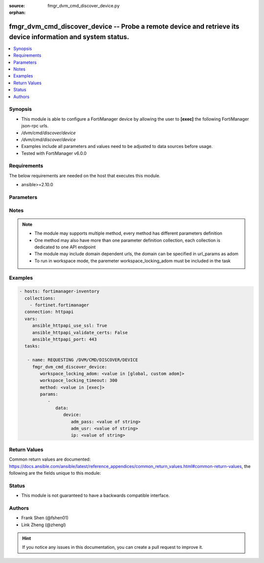 :source: fmgr_dvm_cmd_discover_device.py

:orphan:

.. _fmgr_dvm_cmd_discover_device:

fmgr_dvm_cmd_discover_device -- Probe a remote device and retrieve its device information and system status.
++++++++++++++++++++++++++++++++++++++++++++++++++++++++++++++++++++++++++++++++++++++++++++++++++++++++++++

.. versionadded:: 2.10

.. contents::
   :local:
   :depth: 1


Synopsis
--------

- This module is able to configure a FortiManager device by allowing the user to **[exec]** the following FortiManager json-rpc urls.
- `/dvm/cmd/discover/device`
- `/dvm/cmd/discover/device`
- Examples include all parameters and values need to be adjusted to data sources before usage.
- Tested with FortiManager v6.0.0


Requirements
------------
The below requirements are needed on the host that executes this module.

- ansible>=2.10.0



Parameters
----------

.. raw:: html

 <ul>
 <li><span class="li-head">workspace_locking_adom</span> - Acquire the workspace lock if FortiManager is running in workspace mode <span class="li-normal">type: str</span> <span class="li-required">required: false</span> <span class="li-normal"> choices: global, custom dom</span> </li>
 <li><span class="li-head">workspace_locking_timeout</span> - The maximum time in seconds to wait for other users to release workspace lock <span class="li-normal">type: integer</span> <span class="li-required">required: false</span>  <span class="li-normal">default: 300</span> </li>
 <li><span class="li-head">parameters for method: [exec]</span> - Probe a remote device and retrieve its device information and system status.</li>
 <ul class="ul-self">
 <li><span class="li-head">data</span> - No description for the parameter <span class="li-normal">type: dict</span> <ul class="ul-self">
 <li><span class="li-head">device</span> <li><span class="li-head">adm_pass</span> - No description for the parameter <span class="li-normal">type: str</span> </li>
 <li><span class="li-head">adm_usr</span> - No description for the parameter <span class="li-normal">type: str</span> </li>
 <li><span class="li-head">ip</span> - No description for the parameter <span class="li-normal">type: str</span> </li>
 </ul>
 </ul>
 </ul>






Notes
-----
.. note::

   - The module may supports multiple method, every method has different parameters definition

   - One method may also have more than one parameter definition collection, each collection is dedicated to one API endpoint

   - The module may include domain dependent urls, the domain can be specified in url_params as adom

   - To run in workspace mode, the paremeter workspace_locking_adom must be included in the task

Examples
--------

.. code-block:: yaml+jinja

 - hosts: fortimanager-inventory
   collections:
     - fortinet.fortimanager
   connection: httpapi
   vars:
      ansible_httpapi_use_ssl: True
      ansible_httpapi_validate_certs: False
      ansible_httpapi_port: 443
   tasks:

    - name: REQUESTING /DVM/CMD/DISCOVER/DEVICE
      fmgr_dvm_cmd_discover_device:
         workspace_locking_adom: <value in [global, custom adom]>
         workspace_locking_timeout: 300
         method: <value in [exec]>
         params:
            -
               data:
                  device:
                     adm_pass: <value of string>
                     adm_usr: <value of string>
                     ip: <value of string>



Return Values
-------------


Common return values are documented: https://docs.ansible.com/ansible/latest/reference_appendices/common_return_values.html#common-return-values, the following are the fields unique to this module:


.. raw:: html

 <ul>
 <li><span class="li-return"> return values for method: [exec]</span> </li>
 <ul class="ul-self">
 <li><span class="li-return">data</span>
 - No description for the parameter <span class="li-normal">type: dict</span> <ul class="ul-self">
 <li> <span class="li-return"> device </span> <li> <span class="li-return"> adm_pass </span> - No description for the parameter <span class="li-normal">type: array</span> <ul class="ul-self">
 <li><span class="li-return">{no-name}</span> - No description for the parameter <span class="li-normal">type: str</span>  </li>
 </ul>
 <li> <span class="li-return"> adm_usr </span> - No description for the parameter <span class="li-normal">type: str</span>  </li>
 <li> <span class="li-return"> app_ver </span> - No description for the parameter <span class="li-normal">type: str</span>  </li>
 <li> <span class="li-return"> av_ver </span> - No description for the parameter <span class="li-normal">type: str</span>  </li>
 <li> <span class="li-return"> beta </span> - No description for the parameter <span class="li-normal">type: int</span>  </li>
 <li> <span class="li-return"> branch_pt </span> - No description for the parameter <span class="li-normal">type: int</span>  </li>
 <li> <span class="li-return"> build </span> - No description for the parameter <span class="li-normal">type: int</span>  </li>
 <li> <span class="li-return"> checksum </span> - No description for the parameter <span class="li-normal">type: str</span>  </li>
 <li> <span class="li-return"> conf_status </span> - No description for the parameter <span class="li-normal">type: str</span>  <span class="li-normal">example: unknown</span>  </li>
 <li> <span class="li-return"> conn_mode </span> - No description for the parameter <span class="li-normal">type: str</span>  <span class="li-normal">example: passive</span>  </li>
 <li> <span class="li-return"> conn_status </span> - No description for the parameter <span class="li-normal">type: str</span>  <span class="li-normal">example: UNKNOWN</span>  </li>
 <li> <span class="li-return"> db_status </span> - No description for the parameter <span class="li-normal">type: str</span>  <span class="li-normal">example: unknown</span>  </li>
 <li> <span class="li-return"> desc </span> - No description for the parameter <span class="li-normal">type: str</span>  </li>
 <li> <span class="li-return"> dev_status </span> - No description for the parameter <span class="li-normal">type: str</span>  <span class="li-normal">example: unknown</span>  </li>
 <li> <span class="li-return"> fap_cnt </span> - No description for the parameter <span class="li-normal">type: int</span>  </li>
 <li> <span class="li-return"> faz.full_act </span> - No description for the parameter <span class="li-normal">type: int</span>  </li>
 <li> <span class="li-return"> faz.perm </span> - No description for the parameter <span class="li-normal">type: int</span>  </li>
 <li> <span class="li-return"> faz.quota </span> - No description for the parameter <span class="li-normal">type: int</span>  </li>
 <li> <span class="li-return"> faz.used </span> - No description for the parameter <span class="li-normal">type: int</span>  </li>
 <li> <span class="li-return"> fex_cnt </span> - No description for the parameter <span class="li-normal">type: int</span>  </li>
 <li> <span class="li-return"> flags </span> - No description for the parameter <span class="li-normal">type: array</span> <ul class="ul-self">
 <li><span class="li-return">{no-name}</span> - No description for the parameter <span class="li-normal">type: str</span>  </li>
 </ul>
 <li> <span class="li-return"> foslic_cpu </span> - VM Meter vCPU count. <span class="li-normal">type: int</span>  </li>
 <li> <span class="li-return"> foslic_dr_site </span> - VM Meter DR Site status. <span class="li-normal">type: str</span>  <span class="li-normal">example: disable</span>  </li>
 <li> <span class="li-return"> foslic_inst_time </span> - VM Meter first deployment time (in UNIX timestamp). <span class="li-normal">type: int</span>  </li>
 <li> <span class="li-return"> foslic_last_sync </span> - VM Meter last synchronized time (in UNIX timestamp). <span class="li-normal">type: int</span>  </li>
 <li> <span class="li-return"> foslic_ram </span> - VM Meter device RAM size (in MB). <span class="li-normal">type: int</span>  </li>
 <li> <span class="li-return"> foslic_type </span> - VM Meter license type. <span class="li-normal">type: str</span>  <span class="li-normal">example: temporary</span>  </li>
 <li> <span class="li-return"> foslic_utm </span> - No description for the parameter <span class="li-normal">type: array</span> <ul class="ul-self">
 <li><span class="li-return">{no-name}</span> - No description for the parameter <span class="li-normal">type: str</span>  </li>
 </ul>
 <li> <span class="li-return"> fsw_cnt </span> - No description for the parameter <span class="li-normal">type: int</span>  </li>
 <li> <span class="li-return"> ha_group_id </span> - No description for the parameter <span class="li-normal">type: int</span>  </li>
 <li> <span class="li-return"> ha_group_name </span> - No description for the parameter <span class="li-normal">type: str</span>  </li>
 <li> <span class="li-return"> ha_mode </span> - enabled - Value reserved for non-FOS HA devices. <span class="li-normal">type: str</span>  <span class="li-normal">example: standalone</span>  </li>
 <li> <span class="li-return"> ha_slave </span> - No description for the parameter <span class="li-normal">type: array</span> <ul class="ul-self">
 <li> <span class="li-return"> idx </span> - No description for the parameter <span class="li-normal">type: int</span>  </li>
 <li> <span class="li-return"> name </span> - No description for the parameter <span class="li-normal">type: str</span>  </li>
 <li> <span class="li-return"> prio </span> - No description for the parameter <span class="li-normal">type: int</span>  </li>
 <li> <span class="li-return"> role </span> - No description for the parameter <span class="li-normal">type: str</span>  <span class="li-normal">example: slave</span>  </li>
 <li> <span class="li-return"> sn </span> - No description for the parameter <span class="li-normal">type: str</span>  </li>
 <li> <span class="li-return"> status </span> - No description for the parameter <span class="li-normal">type: int</span>  </li>
 </ul>
 <li> <span class="li-return"> hdisk_size </span> - No description for the parameter <span class="li-normal">type: int</span>  </li>
 <li> <span class="li-return"> hostname </span> - No description for the parameter <span class="li-normal">type: str</span>  </li>
 <li> <span class="li-return"> hw_rev_major </span> - No description for the parameter <span class="li-normal">type: int</span>  </li>
 <li> <span class="li-return"> hw_rev_minor </span> - No description for the parameter <span class="li-normal">type: int</span>  </li>
 <li> <span class="li-return"> ip </span> - No description for the parameter <span class="li-normal">type: str</span>  </li>
 <li> <span class="li-return"> ips_ext </span> - No description for the parameter <span class="li-normal">type: int</span>  </li>
 <li> <span class="li-return"> ips_ver </span> - No description for the parameter <span class="li-normal">type: str</span>  </li>
 <li> <span class="li-return"> last_checked </span> - No description for the parameter <span class="li-normal">type: int</span>  </li>
 <li> <span class="li-return"> last_resync </span> - No description for the parameter <span class="li-normal">type: int</span>  </li>
 <li> <span class="li-return"> latitude </span> - No description for the parameter <span class="li-normal">type: str</span>  </li>
 <li> <span class="li-return"> lic_flags </span> - No description for the parameter <span class="li-normal">type: int</span>  </li>
 <li> <span class="li-return"> lic_region </span> - No description for the parameter <span class="li-normal">type: str</span>  </li>
 <li> <span class="li-return"> location_from </span> - No description for the parameter <span class="li-normal">type: str</span>  </li>
 <li> <span class="li-return"> logdisk_size </span> - No description for the parameter <span class="li-normal">type: int</span>  </li>
 <li> <span class="li-return"> longitude </span> - No description for the parameter <span class="li-normal">type: str</span>  </li>
 <li> <span class="li-return"> maxvdom </span> - No description for the parameter <span class="li-normal">type: int</span>  <span class="li-normal">example: 10</span>  </li>
 <li> <span class="li-return"> meta fields </span> - No description for the parameter <span class="li-normal">type: str</span>  </li>
 <li> <span class="li-return"> mgmt_id </span> - No description for the parameter <span class="li-normal">type: int</span>  </li>
 <li> <span class="li-return"> mgmt_if </span> - No description for the parameter <span class="li-normal">type: str</span>  </li>
 <li> <span class="li-return"> mgmt_mode </span> - No description for the parameter <span class="li-normal">type: str</span>  <span class="li-normal">example: unreg</span>  </li>
 <li> <span class="li-return"> mgt_vdom </span> - No description for the parameter <span class="li-normal">type: str</span>  </li>
 <li> <span class="li-return"> mr </span> - No description for the parameter <span class="li-normal">type: int</span>  <span class="li-normal">example: -1</span>  </li>
 <li> <span class="li-return"> name </span> - Unique name for the device. <span class="li-normal">type: str</span>  </li>
 <li> <span class="li-return"> os_type </span> - No description for the parameter <span class="li-normal">type: str</span>  <span class="li-normal">example: unknown</span>  </li>
 <li> <span class="li-return"> os_ver </span> - No description for the parameter <span class="li-normal">type: str</span>  <span class="li-normal">example: unknown</span>  </li>
 <li> <span class="li-return"> patch </span> - No description for the parameter <span class="li-normal">type: int</span>  </li>
 <li> <span class="li-return"> platform_str </span> - No description for the parameter <span class="li-normal">type: str</span>  </li>
 <li> <span class="li-return"> psk </span> - No description for the parameter <span class="li-normal">type: str</span>  </li>
 <li> <span class="li-return"> sn </span> - Unique value for each device. <span class="li-normal">type: str</span>  </li>
 <li> <span class="li-return"> vdom </span> - No description for the parameter <span class="li-normal">type: array</span> <ul class="ul-self">
 <li> <span class="li-return"> comments </span> - No description for the parameter <span class="li-normal">type: str</span>  </li>
 <li> <span class="li-return"> name </span> - No description for the parameter <span class="li-normal">type: str</span>  </li>
 <li> <span class="li-return"> opmode </span> - No description for the parameter <span class="li-normal">type: str</span>  <span class="li-normal">example: nat</span>  </li>
 <li> <span class="li-return"> rtm_prof_id </span> - No description for the parameter <span class="li-normal">type: int</span>  </li>
 <li> <span class="li-return"> status </span> - No description for the parameter <span class="li-normal">type: str</span>  </li>
 </ul>
 <li> <span class="li-return"> version </span> - No description for the parameter <span class="li-normal">type: int</span>  </li>
 <li> <span class="li-return"> vm_cpu </span> - No description for the parameter <span class="li-normal">type: int</span>  </li>
 <li> <span class="li-return"> vm_cpu_limit </span> - No description for the parameter <span class="li-normal">type: int</span>  </li>
 <li> <span class="li-return"> vm_lic_expire </span> - No description for the parameter <span class="li-normal">type: int</span>  </li>
 <li> <span class="li-return"> vm_mem </span> - No description for the parameter <span class="li-normal">type: int</span>  </li>
 <li> <span class="li-return"> vm_mem_limit </span> - No description for the parameter <span class="li-normal">type: int</span>  </li>
 <li> <span class="li-return"> vm_status </span> - No description for the parameter <span class="li-normal">type: int</span>  </li>
 <li> <span class="li-return"> pid </span> - When "nonblocking" flag is set, return the process ID for the command. <span class="li-normal">type: int</span>  </li>
 <li> <span class="li-return"> taskid </span> - When "create_task" flag is set, return the ID of the task associated with the command. <span class="li-normal">type: str</span>  </li>
 </ul>
 <li><span class="li-return">status</span>
 - No description for the parameter <span class="li-normal">type: dict</span> <ul class="ul-self">
 <li> <span class="li-return"> code </span> - No description for the parameter <span class="li-normal">type: int</span>  </li>
 <li> <span class="li-return"> message </span> - No description for the parameter <span class="li-normal">type: str</span>  </li>
 </ul>
 <li><span class="li-return">url</span>
 - No description for the parameter <span class="li-normal">type: str</span>  <span class="li-normal">example: /dvm/cmd/discover/device</span>  </li>
 </ul>
 </ul>





Status
------

- This module is not guaranteed to have a backwards compatible interface.


Authors
-------

- Frank Shen (@fshen01)
- Link Zheng (@zhengl)


.. hint::

    If you notice any issues in this documentation, you can create a pull request to improve it.




